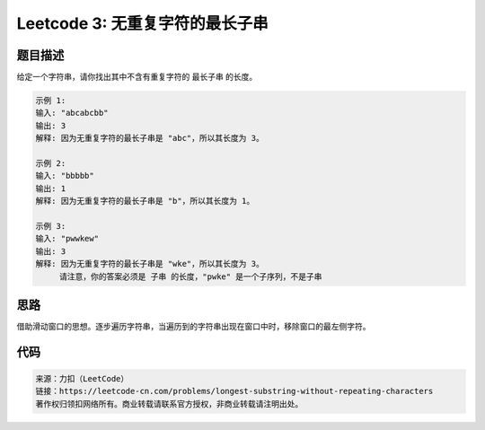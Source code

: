 ====================================
Leetcode 3: 无重复字符的最长子串
====================================

题目描述
-------
给定一个字符串，请你找出其中不含有重复字符的 最长子串 的长度。

.. code-block:: text

  示例 1:
  输入: "abcabcbb"
  输出: 3
  解释: 因为无重复字符的最长子串是 "abc"，所以其长度为 3。
  
  示例 2:
  输入: "bbbbb"
  输出: 1
  解释: 因为无重复字符的最长子串是 "b"，所以其长度为 1。

  示例 3:
  输入: "pwwkew"
  输出: 3
  解释: 因为无重复字符的最长子串是 "wke"，所以其长度为 3。
       请注意，你的答案必须是 子串 的长度，"pwke" 是一个子序列，不是子串


思路
----
借助滑动窗口的思想。逐步遍历字符串，当遍历到的字符串出现在窗口中时，移除窗口的最左侧字符。

.. image:: /_static/images/leetcode/leetcode-3.gif

代码
----
.. code-block:: java
  :linenos:

  // java
  public int lengthOfLongestSubstring(String s) {
    int len = s.length();
    if (len <= 1) {
        return len;
    }
    Set<Character> set = new HashSet<>();
    int maxLen = 0;
    int l = 0, r = 0;
    while (r < len) {
        char ch = s.charAt(r);
        boolean exist = set.contains(ch);
        if (exist) {
            // 说明存在字符ch，则
            set.remove(s.charAt(l++));
        } else {
            set.add(ch);
            r++;
        }
        maxLen = Math.max(set.size(), maxLen);
    }
    return maxLen;
  }
  
.. code-block:: python
  :linenos:

  # python
  def lengthOfLongestSubstring2(self, s):
    if not s:
        return 0
    window = []
    r = max_len = 0
    while r < len(s):
        cur = s[r]
        if cur in window:
            window.pop(0)
        else:
            window.append(cur)
            r += 1
        max_len = max(max_len, len(window))
    return max_len


.. code-block:: text

  来源：力扣（LeetCode）
  链接：https://leetcode-cn.com/problems/longest-substring-without-repeating-characters
  著作权归领扣网络所有。商业转载请联系官方授权，非商业转载请注明出处。
